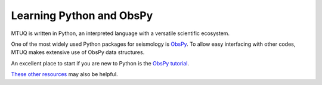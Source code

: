Learning Python and ObsPy
=========================

MTUQ is written in Python, an interpreted language with a versatile scientific ecosystem.  

One of the most widely used Python packages for seismology is `ObsPy <https://github.com/obspy/obspy/wiki>`_.  To allow easy interfacing with other codes, MTUQ makes extensive use of ObsPy data structures.  

An excellent place to start if you are new to Python is the `ObsPy tutorial <http://docs.obspy.org/tutorial/index.html>`_.

`These other resources <https://wiki.python.org/moin/BeginnersGuide/Programmers>`_ may also be helpful.


